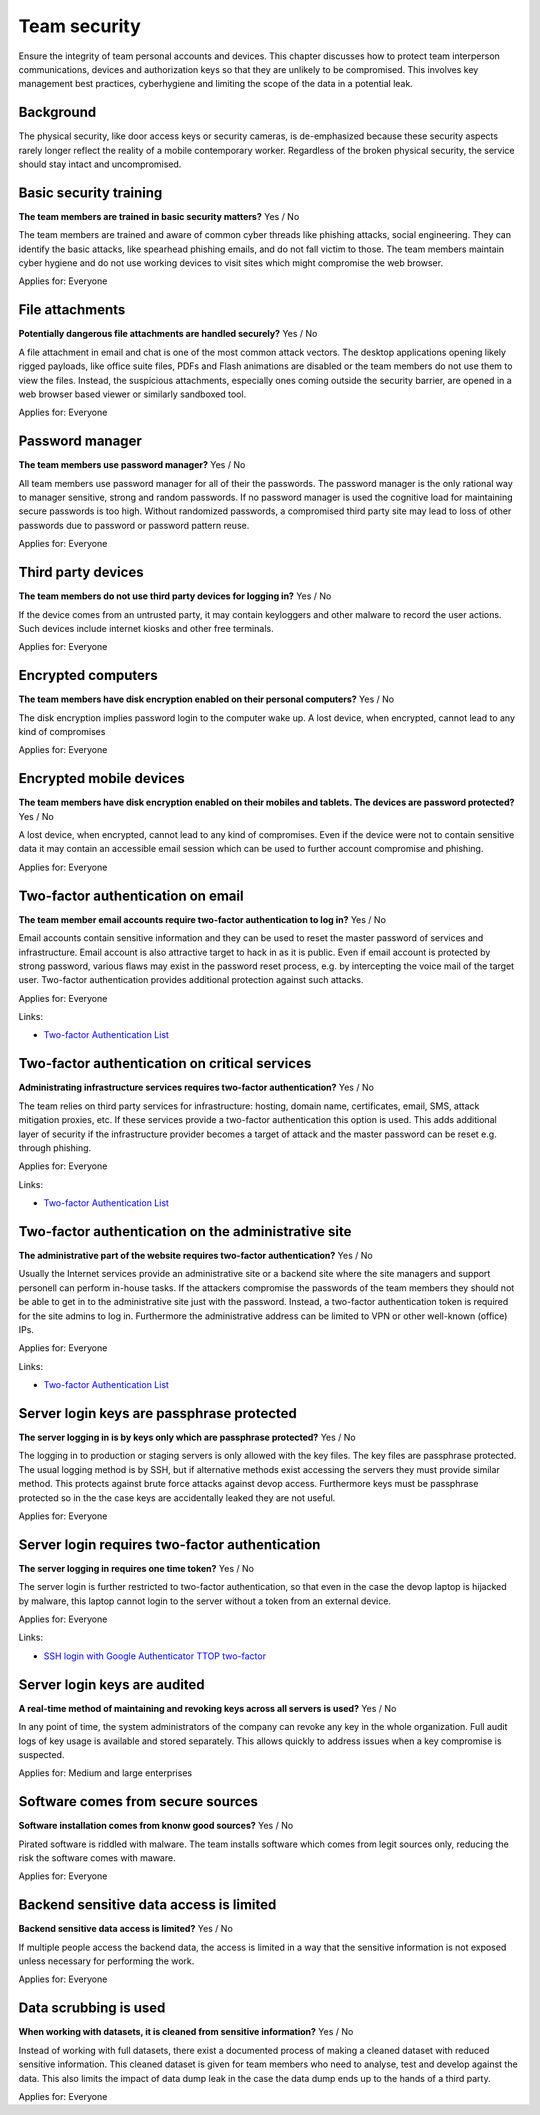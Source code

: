 
.. This is a generated file from data/. DO NOT EDIT.

===========================================
Team security
===========================================

Ensure the integrity of team personal accounts and devices. This chapter discusses how to protect team interperson communications, devices and authorization keys so that they are unlikely to be compromised. This involves key management best practices, cyberhygiene and limiting the scope of the data in a potential leak.

Background
==========

The physical security, like door access keys or security cameras, is de-emphasized because these security aspects rarely longer reflect the reality of a mobile contemporary worker. Regardless of the broken physical security, the service should stay intact and uncompromised.




Basic security training
==============================================================

**The team members are trained in basic security matters?** Yes / No

The team members are trained and aware of common cyber threads like phishing attacks, social engineering. They can identify the basic attacks, like spearhead phishing emails, and do not fall victim to those. The team members maintain cyber hygiene and do not use working devices to visit sites which might compromise the web browser.

Applies for: Everyone







File attachments
==============================================================

**Potentially dangerous file attachments are handled securely?** Yes / No

A file attachment in email and chat is one of the most common attack vectors. The desktop applications opening likely rigged payloads, like office suite files, PDFs and Flash animations are disabled or the team members do not use them to view the files. Instead, the suspicious attachments, especially ones coming outside the security barrier, are opened in a web browser based viewer or similarly sandboxed tool.

Applies for: Everyone







Password manager
==============================================================

**The team members use password manager?** Yes / No

All team members use password manager for all of their the passwords. The password manager is the only rational way to manager sensitive, strong and random passwords. If no password manager is used the cognitive load for maintaining secure passwords is too high. Without randomized passwords, a compromised third party site may lead to loss of other passwords due to password or password pattern reuse.

Applies for: Everyone







Third party devices
==============================================================

**The team members do not use third party devices for logging in?** Yes / No

If the device comes from an untrusted party, it may contain keyloggers and other malware to record the user actions. Such devices include internet kiosks and other free terminals.

Applies for: Everyone







Encrypted computers
==============================================================

**The team members have disk encryption enabled on their personal computers?** Yes / No

The disk encryption implies password login to the computer wake up. A lost device, when encrypted, cannot lead to any kind of compromises

Applies for: Everyone







Encrypted mobile devices
==============================================================

**The team members have disk encryption enabled on their mobiles and tablets. The devices are password protected?** Yes / No

A lost device, when encrypted, cannot lead to any kind of compromises. Even if the device were not to contain sensitive data it may contain an accessible email session which can be used to further account compromise and phishing.

Applies for: Everyone







Two-factor authentication on email
==============================================================

**The team member email accounts require two-factor authentication to log in?** Yes / No

Email accounts contain sensitive information and they can be used to reset the master password of services and infrastructure. Email account is also attractive target to hack in as it is public. Even if email account is protected by strong password, various flaws may exist in the password reset process, e.g. by intercepting the voice mail of the target user. Two-factor authentication provides additional protection against such attacks.

Applies for: Everyone




Links:

- `Two-factor Authentication List <https://twofactorauth.org/>`_





Two-factor authentication on critical services
==============================================================

**Administrating infrastructure services requires two-factor authentication?** Yes / No

The team relies on third party services for infrastructure: hosting, domain name, certificates, email, SMS, attack mitigation proxies, etc. If these services provide a two-factor authentication this option is used. This adds additional layer of security if the infrastructure provider becomes a target of attack and the master password can be reset e.g. through phishing.

Applies for: Everyone




Links:

- `Two-factor Authentication List <https://twofactorauth.org/>`_





Two-factor authentication on the administrative site
==============================================================

**The administrative part of the website requires two-factor authentication?** Yes / No

Usually the Internet services provide an administrative site or a backend site where the site managers and support personell can perform in-house tasks. If the attackers compromise the passwords of the team members they should not be able to get in to the administrative site just with the password. Instead, a two-factor authentication token is required for the site admins to log in. Furthermore the administrative address can be limited to VPN or other well-known (office) IPs.

Applies for: Everyone




Links:

- `Two-factor Authentication List <https://twofactorauth.org/>`_





Server login keys are passphrase protected
==============================================================

**The server logging in is by keys only which are passphrase protected?** Yes / No

The logging in to production or staging servers is only allowed with the key files. The key files are passphrase protected. The usual logging method is by SSH, but if alternative methods exist accessing the servers they must provide similar method. This protects against brute force attacks against devop access. Furthermore keys must be passphrase protected so in the the case keys are accidentally leaked they are not useful.

Applies for: Everyone







Server login requires two-factor authentication
==============================================================

**The server logging in requires one time token?** Yes / No

The server login is further restricted to two-factor authentication, so that even in the case the devop laptop is hijacked by malware, this laptop cannot login to the server without a token from an external device.

Applies for: Everyone




Links:

- `SSH login with Google Authenticator TTOP two-factor <http://sam.xnet.tk/2014/09/ubuntu-2-factor-login-public-key-google-authenticator/>`_





Server login keys are audited
==============================================================

**A real-time method of maintaining and revoking keys across all servers is used?** Yes / No

In any point of time, the system administrators of the company can revoke any key in the whole organization. Full audit logs of key usage is available and stored separately. This allows quickly to address issues when a key compromise is suspected.

Applies for: Medium and large enterprises







Software comes from secure sources
==============================================================

**Software installation comes from knonw good sources?** Yes / No

Pirated software is riddled with malware. The team installs software which comes from legit sources only, reducing the risk the software comes with maware.

Applies for: Everyone







Backend sensitive data access is limited
==============================================================

**Backend sensitive data access is limited?** Yes / No

If multiple people access the backend data, the access is limited in a way that the sensitive information is not exposed unless necessary for performing the work.

Applies for: Everyone







Data scrubbing is used
==============================================================

**When working with datasets, it is cleaned from sensitive information?** Yes / No

Instead of working with full datasets, there exist a documented process of making a cleaned dataset with reduced sensitive information. This cleaned dataset is given for team members who need to analyse, test and develop against the data. This also limits the impact of data dump leak in the case the data dump ends up to the hands of a third party.

Applies for: Everyone






